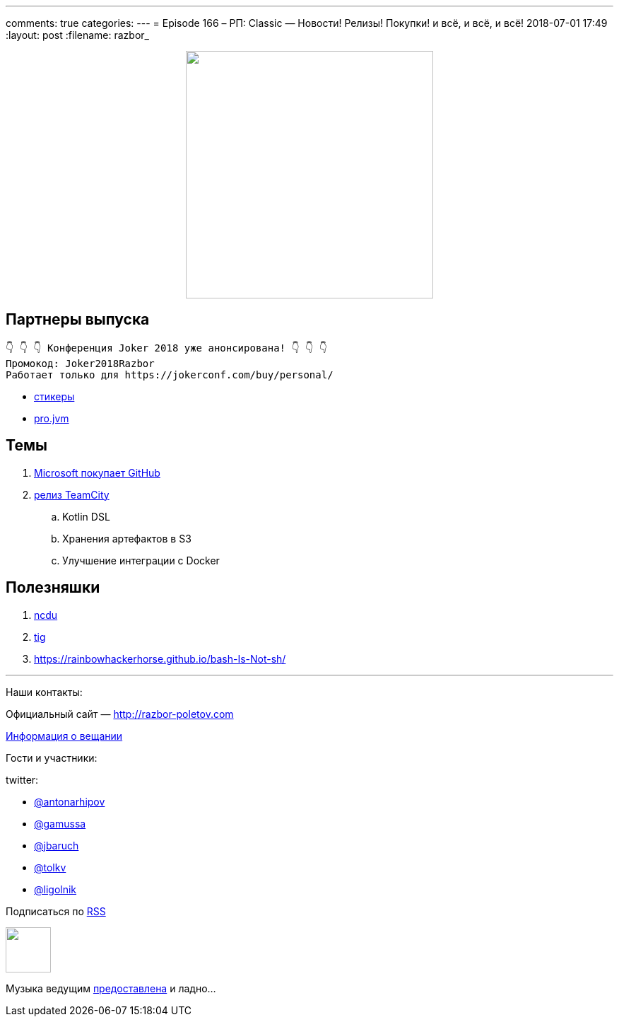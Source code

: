 ---
comments: true
categories: 
---
= Episode 166 – РП: Classic — Новости! Релизы! Покупки! и всё, и всё, и всё!
2018-07-01 17:49
:layout: post
:filename: razbor_

++++
<div class="separator" style="clear: both; text-align: center;">
<a href="http://razbor-poletov.com/images/razbor_166_text.jpg" imageanchor="1" style="margin-left: 1em; margin-right: 1em;"><img border="0" height="350" src="http://razbor-poletov.com/images/razbor_166_text.jpg" width="350" /></a>
</div>
++++

== Партнеры выпуска
----
👇 👇 👇 Конференция Joker 2018 уже анонсирована! 👇 👇 👇
Промокод: Joker2018Razbor
Работает только для https://jokerconf.com/buy/personal/
----

* https://t.me/addstickers/razbor_poletov[стикеры]
* https://t.me/jvmchat[pro.jvm]

== Темы 

. https://meduza.io/feature/2018/06/07/microsoft-kupila-github-eto-horosho-eto-ploho-vse-isportitsya-chto-budet-dalshe[Microsoft покупает GitHub]
. https://blog.jetbrains.com/teamcity/2018/06/teamcity-2018-1-released-revamped-kotlin-dsl-read-only-server-new-docker-runner-and-bundled-s3-integration/[релиз TeamCity] 
.. Kotlin DSL
.. Хранения артефактов в S3
.. Улучшение интеграции с Docker


== Полезняшки

. https://dev.yorhel.nl/ncdu[​ncdu]
. https://github.com/jonas/tig[tig] 
. https://rainbowhackerhorse.github.io/bash-Is-Not-sh/

'''

Наши контакты:

Официальный сайт — http://razbor-poletov.com[http://razbor-poletov.com]

http://razbor-poletov.com/broadcast.html[Информация о вещании]

Гости и участники:

twitter:

  * https://twitter.com/antonarhipov[@antonarhipov]
  * https://twitter.com/gamussa[@gamussa]
  * https://twitter.com/jbaruch[@jbaruch]
  * https://twitter.com/tolkv[@tolkv]
  * https://twitter.com/ligolnik[@ligolnik] 

++++
<!-- player goes here-->

<audio preload="none">
   <source src="http://traffic.libsyn.com/razborpoletov/razbor_166.mp3" type="audio/mp3" />
   Your browser does not support the audio tag.
</audio>
++++

Подписаться по http://feeds.feedburner.com/razbor-podcast[RSS]

++++
<!-- episode file link goes here-->
<a href="http://traffic.libsyn.com/razborpoletov/razbor_166.mp3" imageanchor="1" style="clear: left; margin-bottom: 1em; margin-left: auto; margin-right: 2em;"><img border="0" height="64" src="http://2.bp.blogspot.com/-qkfh8Q--dks/T0gixAMzuII/AAAAAAAAHD0/O5LbF3vvBNQ/s200/1330127522_mp3.png" width="64" /></a>
++++

Музыка ведущим http://www.audiobank.fm/single-music/27/111/More-And-Less/[предоставлена] и ладно...
